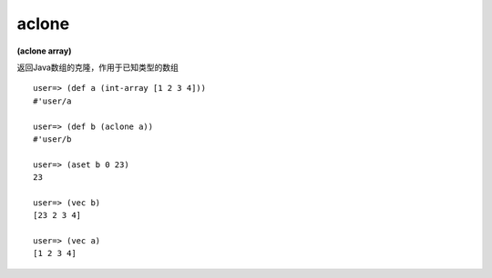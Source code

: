 aclone
--------

**(aclone array)**

返回Java数组的克隆，作用于已知类型的数组

::

    user=> (def a (int-array [1 2 3 4]))
    #'user/a

    user=> (def b (aclone a))
    #'user/b
    
    user=> (aset b 0 23)
    23
    
    user=> (vec b)
    [23 2 3 4]
    
    user=> (vec a)
    [1 2 3 4]
